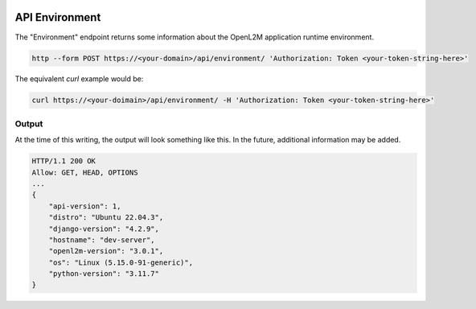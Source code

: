.. image:: ../_static/openl2m_logo.png

===============
API Environment
===============

The "Environment" endpoint returns some information about the OpenL2M application runtime environment.

.. code-block:: bash

     http --form POST https://<your-domain>/api/environment/ 'Authorization: Token <your-token-string-here>'

The equivalent *curl* example would be:

.. code-block:: bash

    curl https://<your-doimain>/api/environment/ -H 'Authorization: Token <your-token-string-here>'

Output
------

At the time of this writing, the output will look something like this. In the future, additional information may be added.

.. code-block:: bash

    HTTP/1.1 200 OK
    Allow: GET, HEAD, OPTIONS
    ...
    {
        "api-version": 1,
        "distro": "Ubuntu 22.04.3",
        "django-version": "4.2.9",
        "hostname": "dev-server",
        "openl2m-version": "3.0.1",
        "os": "Linux (5.15.0-91-generic)",
        "python-version": "3.11.7"
    }
